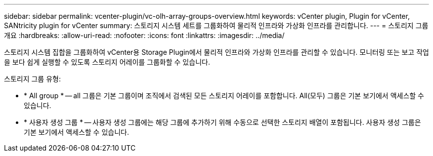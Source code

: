 ---
sidebar: sidebar 
permalink: vcenter-plugin/vc-olh-array-groups-overview.html 
keywords: vCenter plugin, Plugin for vCenter, SANtricity plugin for vCenter 
summary: 스토리지 시스템 세트를 그룹화하여 물리적 인프라와 가상화 인프라를 관리합니다. 
---
= 스토리지 그룹 개요
:hardbreaks:
:allow-uri-read: 
:nofooter: 
:icons: font
:linkattrs: 
:imagesdir: ../media/


[role="lead"]
스토리지 시스템 집합을 그룹화하여 vCenter용 Storage Plugin에서 물리적 인프라와 가상화 인프라를 관리할 수 있습니다. 모니터링 또는 보고 작업을 보다 쉽게 실행할 수 있도록 스토리지 어레이를 그룹화할 수 있습니다.

스토리지 그룹 유형:

* * All group * -- all 그룹은 기본 그룹이며 조직에서 검색된 모든 스토리지 어레이를 포함합니다. All(모두) 그룹은 기본 보기에서 액세스할 수 있습니다.
* * 사용자 생성 그룹 * -- 사용자 생성 그룹에는 해당 그룹에 추가하기 위해 수동으로 선택한 스토리지 배열이 포함됩니다. 사용자 생성 그룹은 기본 보기에서 액세스할 수 있습니다.

